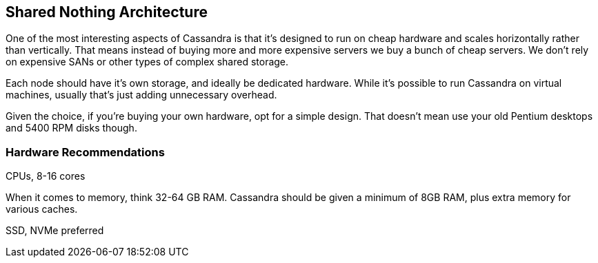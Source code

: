 == Shared Nothing Architecture

One of the most interesting aspects of Cassandra is that it's designed to run on cheap hardware and scales horizontally rather than vertically.  That means instead of buying more and more expensive servers we buy a bunch of cheap servers.  We don't rely on expensive SANs or other types of complex shared storage.

Each node should have it's own storage, and ideally be dedicated hardware.  While it's possible to run Cassandra on virtual machines, usually that's just adding unnecessary overhead.

Given the choice, if you're buying your own hardware, opt for a simple design.  That doesn't mean use your old Pentium desktops and 5400 RPM disks though.

=== Hardware Recommendations


CPUs, 8-16 cores

When it comes to memory, think 32-64 GB RAM.  Cassandra should be given a minimum of 8GB RAM, plus extra memory for various caches.

SSD, NVMe preferred


